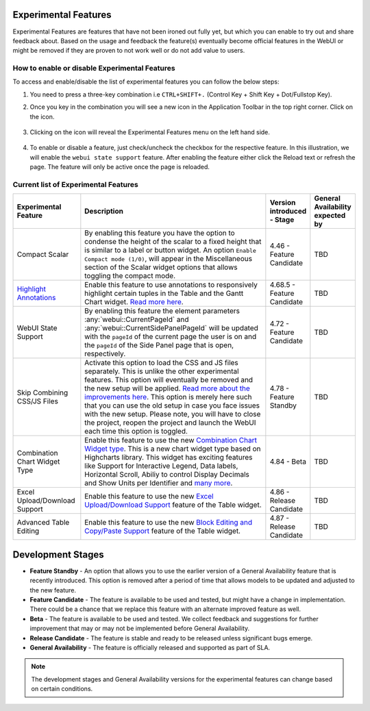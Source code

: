 Experimental Features
*********************

.. |experimental-features| image:: images/experimentalfeatures_icon.png

Experimental Features are features that have not been ironed out fully yet, but which you can enable to try out and share feedback about. Based on the usage and feedback the feature(s) eventually become official features in the WebUI or might be removed if they are proven to not work well or do not add value to users. 


How to enable or disable Experimental Features
----------------------------------------------

To access and enable/disable the list of experimental features you can follow the below steps:

#. You need to press a three-key combination i.e ``CTRL+SHIFT+.`` (Control Key + Shift Key + Dot/Fullstop Key).
#. Once you key in the combination you will see a new icon |experimental-features| in the Application Toolbar in the top right corner. Click on the icon.

    .. image:: images/Experimental_Features_Manager.png
        :align: center

#. Clicking on the icon will reveal the Experimental Features menu on the left hand side. 

    .. image:: images/Experimental_FeatureList_09Jun2022_1.png
        :align: center

#. To enable or disable a feature, just check/uncheck the checkbox for the respective feature. In this illustration, we will enable the ``webui state support`` feature. After enabling the feature either click the Reload text or refresh the page. The feature will only be active once the page is reloaded.

    .. image:: images/Experimental_FeatureList_09Jun2022_2.png
        :align: center


Current list of Experimental Features
-------------------------------------

.. csv-table:: 
   :header: "Experimental Feature", "Description", "Version introduced - Stage","General Availability expected by"
   :widths: 20, 65, 10, 5

   Compact Scalar, "By enabling this feature you have the option to condense the height of the scalar to a fixed height that is similar to a label or button widget. An option ``Enable Compact mode (1/0)``, will appear in the Miscellaneous section of the Scalar widget options that allows toggling the compact mode.", 4.46 - Feature Candidate, TBD
   `Highlight Annotations <css-styling.html#highlighting-experimental>`_, "Enable this feature to use annotations to responsively highlight certain tuples in the Table and the Gantt Chart widget. `Read more here <css-styling.html#highlighting-experimental>`_.", 4.68.5 - Feature Candidate, TBD
   WebUI State Support, "By enabling this feature the element parameters :any:`webui::CurrentPageId` and :any:`webui::CurrentSidePanelPageId` will be updated with the ``pageId`` of the current page the user is on and the ``pageId`` of the Side Panel page that is open, respectively.", 4.72 - Feature Candidate, TBD
   Skip Combining CSS/JS Files, "Activate this option to load the CSS and JS files separately. This is unlike the other experimental features. This option will eventually be removed and the new setup will be applied. `Read more about the improvements here <https://community.aimms.com/product-updates-roadmap-36/smarter-delivery-of-webui-for-improved-performance-838>`_. This option is merely here such that you can use the old setup in case you face issues with the new setup. Please note, you will have to close the project, reopen the project and launch the WebUI each time this option is toggled.", 4.78 - Feature Standby, TBD
   Combination Chart Widget Type, "Enable this feature to use the new `Combination Chart Widget type <combination-chart-widget.html>`_. This is a new chart widget type based on Highcharts library. This widget has exciting features like Support for Interactive Legend, Data labels, Horizontal Scroll, Abiliy to control Display Decimals and Show Units per Identifier and `many more <https://community.aimms.com/webui-features-testing-combination-chart-widget-54/feedback-wanted-new-combination-chart-widget-type-1161>`_.", 4.84 - Beta, TBD
   Excel Upload/Download Support, "Enable this feature to use the new `Excel Upload/Download Support <table-widget.html#excel-upload-download-support>`_ feature of the Table widget.", 4.86 - Release Candidate, TBD
   Advanced Table Editing, "Enable this feature to use the new `Block Editing and Copy/Paste Support <table-widget.html#block-editing>`_ feature of the Table widget.", 4.87 - Release Candidate, TBD


Development Stages
*********************

* **Feature Standby** - An option that allows you to use the earlier version of a General Availability feature that is recently introduced. This option is removed after a period of time that allows models to be updated and adjusted to the new feature.
* **Feature Candidate** - The feature is available to be used and tested, but might have a change in implementation. There could be a chance that we replace this feature with an alternate improved feature as well.
* **Beta** - The feature is available to be used and tested. We collect feedback and suggestions for further improvement that may or may not be implemented before General Availability.
* **Release Candidate** - The feature is stable and ready to be released unless significant bugs emerge. 
* **General Availability** - The feature is officially released and supported as part of SLA. 

.. note ::
    The development stages and General Availability versions for the experimental features can change based on certain conditions.